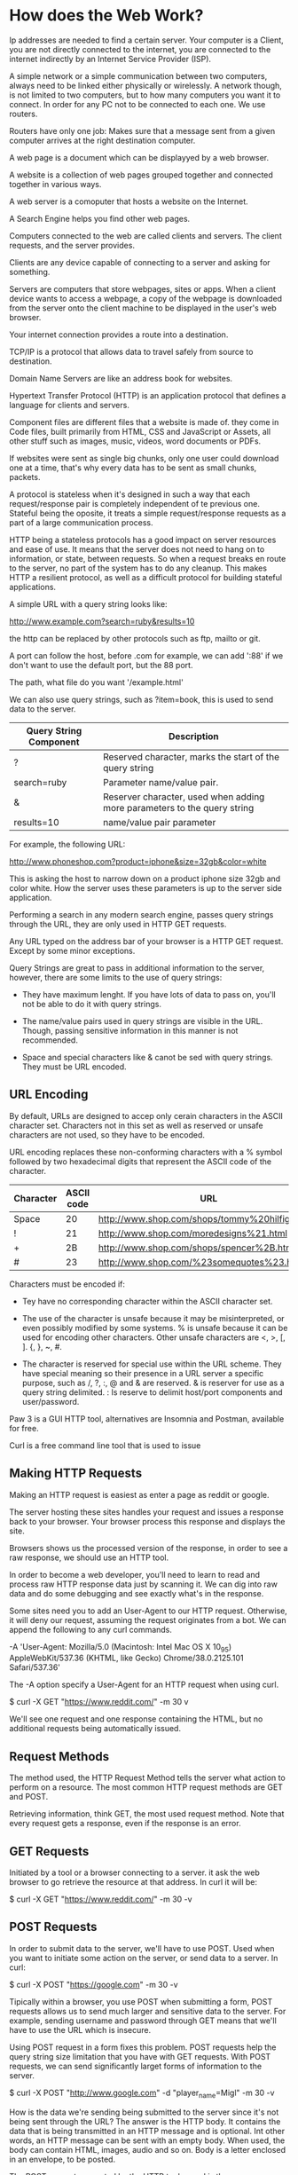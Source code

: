 * How does the Web Work?

  Ip addresses are needed to find a certain server. Your computer is a
  Client, you are not directly connected to the internet, you are
  connected to the internet indirectly by an Internet Service Provider
  (ISP). 

  A simple network or a simple communication between two computers,
  always need to be linked either physically or wirelessly. A network
  though, is not limited to two computers, but to how many computers
  you want it to connect. In order for any PC not to be connected to
  each one. We use routers.

  Routers have only one job: Makes sure that a message sent from a
  given computer arrives at the right destination computer.

  A web page is a document which can be displayyed by a web browser. 

  A website is a collection of web pages grouped together and
  connected together in various ways.

  A web server is a comoputer that hosts a website on the Internet.
  
  A Search Engine helps you find other web pages.

  Computers connected to the web are called clients and servers. The
  client requests, and the server provides.

  Clients are any device capable of connecting to a server and asking
  for something.

  Servers are computers that store webpages, sites or apps. When a
  client device wants to access a webpage, a copy of the webpage is
  downloaded from the server onto the client machine to be displayed
  in the user's web browser.

  Your internet connection provides a route into a destination.

  TCP/IP is a protocol that allows data to travel safely from source
  to destination.

  Domain Name Servers are like an address book for websites.

  Hypertext Transfer Protocol (HTTP) is an application protocol that
  defines a language for clients and servers.

  Component files are different files that a website is made of. they
  come in Code files, built primarily from HTML, CSS and JavaScript or
  Assets, all other stuff such as images, music, videos, word
  documents or PDFs.

  If websites were sent as single big chunks, only one user could
  download one at a time, that's why every data has to be sent as
  small chunks, packets.

  A protocol is stateless when it's designed in such a way that each
  request/response pair is completely independent of te previous
  one. Stateful being the oposite, it treats a simple request/response
  requests as a part of a large communication process.

  HTTP being a stateless protocols has a good impact on server
  resources and ease of use. It means that the server does not need to
  hang on to information, or state, between requests. So when a
  request breaks en route to the server, no part of the system has to
  do any cleanup. This makes HTTP a resilient protocol, as well as a
  difficult protocol for building stateful applications.

  A simple URL with a query string looks like:

  http://www.example.com?search=ruby&results=10

  the http can be replaced by other protocols such as ftp, mailto or
  git.

  A port can follow the host, before .com for example, we can add
  ':88' if we don't want to use the default port, but the 88 port.
  
  The path, what file do you want '/example.html'

  We can also use query strings, such as ?item=book, this is used to
  send data to the server.

  | Query String Component | Description                                                              |
  |------------------------+--------------------------------------------------------------------------|
  | ?                      | Reserved character, marks the start of the query string                  |
  | search=ruby            | Parameter name/value pair.                                               |
  | &                      | Reserver character, used when adding more parameters to the query string |
  | results=10             | name/value pair parameter                                              |
  
  For example, the following URL:

  http://www.phoneshop.com?product=iphone&size=32gb&color=white
  
  This is asking the host to narrow down on a product iphone size 32gb
  and color white. How the server uses these parameters is up to the
  server side application.

  Performing a search in any modern search engine, passes query
  strings through the URL, they are only used in HTTP GET requests.

  Any URL typed on the address bar of your browser is a HTTP GET
  request. Except by some minor exceptions.

  Query Strings are great to pass in additional information to the
  server, however, there are some limits to the use of query strings:

  - They have maximum lenght. If you have lots of data to pass on,
    you'll not be able to do it with query strings.

  - The name/value pairs used in query strings are visible in the
    URL. Though, passing sensitive information in this manner is not
    recommended.

  - Space and special characters like & canot be sed with query
    strings. They must be URL encoded.

** URL Encoding

   By default, URLs are designed to accep only cerain characters in
   the ASCII character set. Characters not in this set as well as
   reserved or unsafe characters are not used, so they have to be
   encoded.

   URL encoding replaces these non-conforming characters with a %
   symbol followed by two hexadecimal digits that represent the ASCII
   code of the character.

   | Character | ASCII code | URL                                             |
   |-----------+------------+-------------------------------------------------|
   | Space     |         20 | http://www.shop.com/shops/tommy%20hilfiger.html |
   | !         |         21 | http://www.shop.com/moredesigns%21.html         |
   | +         |         2B | http://www.shop.com/shops/spencer%2B.html       |
   | #         |         23 | http://www.shop.com/%23somequotes%23.html       |
   
   Characters must be encoded if:

   - Tey have no corresponding character within the ASCII character
     set.

   - The use of the character is unsafe because it may be
     misinterpreted, or even possibly modified by some systems. % is
     unsafe because it can be used for encoding other
     characters. Other unsafe characters are <, >, [, ]. {, }, ~, #.

   - The character is reserved for special use within the URL
     scheme. They have special meaning so their presence in a URL
     server a specific purpose, such as /, ?, :, @ and & are
     reserved. & is reserver for use as a query string delimited. : Is
     reserve to delimit host/port components and user/password.

   Paw 3 is a GUI HTTP tool, alternatives are Insomnia and Postman,
   available for free.

   Curl is a free command line tool that is used to issue

   
   
** Making HTTP Requests

   Making an HTTP request is easiest as enter a page as reddit or
   google.

   The server hosting these sites handles your request and issues a
   response back to your browser. Your browser process this response
   and displays the site.

   Browsers shows us the processed version of the response, in order
   to see a raw response, we should use an HTTP tool.

   In order to become a web developer, you'll need to learn to read
   and process raw HTTP response data just by scanning it. We can dig
   into raw data and do some debugging and see exactly what's in the
   response.

   Some sites need you to add an User-Agent to our HTTP
   request. Otherwise, it will deny our request, assuming the request
   originates from a bot. We can append the following to any curl
   commands.
   
   -A 'User-Agent: Mozilla/5.0 (Macintosh: Intel Mac OS X 10_9_5)
   AppleWebKit/537.36 (KHTML, like Gecko) Chrome/38.0.2125.101
   Safari/537.36'

   The -A option specify a User-Agent for an HTTP request when using
   curl.

   $ curl -X GET "https://www.reddit.com/" -m 30 v

   We'll see one request and one response containing the HTML, but no
   additional requests being automatically issued.

** Request Methods

   The method used, the HTTP Request Method tells the server what
   action to perform on a resource. The most common HTTP request
   methods are GET and POST.

   Retrieving information, think GET, the most used request
   method. Note that every request gets a response, even if the
   response is an error.

   
** GET Requests

   Initiated by a tool or a browser connecting to a server. it ask the
   web browser to go retrieve the resource at that address. In curl it
   will be:

   $ curl -X GET "https://www.reddit.com/" -m 30 -v

** POST Requests

   In order to submit data to the server, we'll have to use POST. Used
   when you want to initiate some action on the server, or send data
   to a server. In curl:

   $ curl -X POST "https://google.com" -m 30 -v

   Tipically within a browser, you use POST when submitting a form,
   POST requests allows us to send much larger and sensitive data to
   the server. For example, sending username and password through GET
   means that we'll have to use the URL which is insecure.

   Using POST request in a form fixes this problem. POST requests help
   the query string size limitation that you have with GET
   requests. With POST requests, we can send significantly larget
   forms of information to the server.

   $ curl -X POST "http://www.google.com" -d "player_name=Migl" -m 30
   -v

   How is the data we're sending being submitted to the server since
   it's not being sent through the URL? The answer is the HTTP
   body. It contains the data that is being transmitted in an HTTP
   message and is optional. Int other words, an HTTP message can be
   sent with an empty body. When used, the body can contain HTML,
   images, audio and so on. Body is a letter enclosed in an envelope,
   to be posted.

   The POST request generated by the HTTP tool or curl is the same as
   you filling out the form in the browser, submitting that form, and
   then being redirected to the next page. The key piece of
   information that redirects us dto the next page is specified in the
   field 'Location: http://page.com/page. Location and its associated
   data is part of what is known as an HTTP response header. Your
   browser sees the response header and automatically issues a brand
   new request to the URL specified in the location header, thereby
   initiating a new, unrelated request.

** HTTP Headers

   HTTP headers allow the client and the server to send additional
   information during during the request/response HTTP cycle. Headers
   are colon-separated name-value pairs that are sent in plain text. 

** Request Headers

   Request Headers give more information about the client and the
   resource to be fetched. Some useful request headers are:

   | Field Name      | Description                                | Example                          |
   |-----------------+--------------------------------------------+----------------------------------|
   | Host            | The domain name of the server              | Host: www.google.com             |
   | Accept-Language | List of acceptable languages               | Aceept-Language: en-US, en;q=0.8 |
   | User-Agent      | A string that identifies the client        | User-Agent:Mozilla/5.0...        |
   | Connection      | Type of connection the client would prefer | Connection: keep-alive           |
   
   Request headers are a part of the request being sent to the server.

** Status Code

   The HTTP status code is a three digit number that the server sends
   back after receiving a request signifying the status of the
   request. The status text displayed next to status code provides the
   description of the code. Listed in the Status column.

   The most common response status code is 200, which means the
   request was handled succesfully.

   | Status Code | Status Text           | Meaning                                                                                       |
   |-------------+-----------------------+-----------------------------------------------------------------------------------------------|
   |         200 | OK                    | The request was handled successfully.                                                         |
   |         302 | Found                 | The requested resource has changed temporarily. Usually returns in a redirect to another URL. |
   |         404 | Not Found             | The requested resource cannot be found.                                                       |
   |         500 | Interval Server Error | The server has encountered a generic error.                                                   |
   
   
** 302 Found

   When a resource is moved, the most common strategy is to re-route
   the request from the original URL to a new URL. This is called a
   redirect.
   
   When your browser sees a response status code of 302, it knows that
   the resource has been moved, and will automatically follow the new
   re-routed URL in the Location response header.

   For example, we want to access our account profile at
   github on the address https://github.com/settings/profile. However,
   in order to have access to the profile page, you must first be
   signed in. If not, the browser will send you to a page to do that,
   that page is on the Location header. After entering your
   credentials, you'll be redirected to the original page you were
   trying to access. 

   Compared this situation with an HTTP tool, which doesn't
   automatically follow the redirect.

   In the raw HTTP request, Location will have a returning page to
   redirect you after getting your credentials.
   
** 404 Not Found
   
   Requested resource cannot be found. A resource can be anything,
   including audio files, CSS stylesheets, JavaScript files, images,
   etc.

** 500 Internal Server Error

   This says 'there's something wrong on the server side'. It is a
   generic error status code and the core problem can range from a
   mis-configured server setting to a misplaced comma in the
   application code. Wathever the problem, it's a server side issue.

   
** Response Headers

   Responde headers offer more information about the resource being
   sent back. 
   
   | Header Name      | Description                              | Example                               |
   |------------------+------------------------------------------+---------------------------------------|
   | Content-Encoding | The type of encoding used on the data    | Content-Encoding: gzip                |
   | Server           | Name of the server                       | Server:thin 1.5.0 codename Knife      |
   | Location         | Notify client of a new resource location | Location: Redirectedpage.com          |
   | Content-Type     | Type of data that the response contains  | Content-Type:text/html; charset=UTF-8 |

   Response headers contain additional meta-information about the
   response data being returned.

   As stated before, HTTP protocol is stateless, it doesn't hang on to
   information between each request/response cycle.

   Each request made to a resource is treated as a brand new entity,
   and different request aren't grouped together, or aware of each
   other. This Behavior allows us to build stateful web applications.

   A web app can maintain its state, that's why we don't have to log
   in all the time we update facebook page or others,  the server
   response contains HTML that still shows our username.

   There are some methods used on the client to make displaying
   dynamic content easy, some of them are:

   - Sessions
   - Cookies
   - Asynchronous JavaScript calls, or AJAX

** Sessions

   A stateless HTTP protocol is being augmented to maintain a sense of
   statefulness. With some help from the client, HTTP can be made to
   act as if it were maintaining a stateful connection with the
   server, even though it's not. One way to accomplish this is by
   having the server send some form of a unique token to the client.
   
   Whenever a client makes a request to that server, the client
   appends this token as part of the request, allowing the server to
   identify clients. We call this unique token that gets passed back
   and forth the session identifier.

   This creates a sense of persistent connection between requests,
   however it's still stateless and unaware of the previous or the
   next request.

   This approach has some consequences, every request must be
   inspected to see if it contains a session identifier, and if it
   does, the server mush check to ensure that this session id is still
   valid. The server needs to maintain some rules with regards to how
   to handle session expiration and also decide how to store its
   session data. The server also needs to retrieve the session data
   based on the session id. And recreate the application state from
   the session data and send it back to the client as the response.

   This is adding more work to the server.

** Cookies

   A cooie is a picec of data that's sent from the server and stored
   in the client during a request/response cycle. Cookies or HTTP
   cookies are small files stored in the browser and contain the
   session information. The client side cookie is compared with the
   server-side session data on each request to identify the current
   session. This way, when you visit the same website again, your
   session will be recognized because of the stored cookie with its
   associated information.

   When first entering a cookie enabled website, the website will give
   you, the client, a cookie. You'll save that cookie.

   When entering the website again, you'll have a cookie, you'll
   present this cookie with your GET request, and the website will
   identify your client.

   In the server side, this session data is stored on memory, other
   times, it could be stored in persistent storage, like a database or
   key/value store. 

   Cookies are the most used for making web applications work around
   the statelessness of HTTP.

** AJAX

   Asynchronous JavaScript and XML allows browsers to issue requests
   and process responses without a full page refresh. It's expensive
   for a server to generate every photo and status present it in a
   timeline for you, and generate that for every request.

   When AJAX is used, all request sent from the client are performed
   asynchronously, which means that the page doesn't refresh.

   Google is a good example, opening the network tab on your browser,
   and starting to search something, you'll see that several requests
   are created along the way.

   Every letter you type is issuing a new request, AHAX request is
   triggered with every key-press. The responses from these requests
   are being processes by some callback. Callback being a piece of
   logic you pass on to some function to be executed afgter a certain
   event has happened. The callback is triggered when the response is
   returned. The callback processing these asynchronous requests and
   responses is updating the HTML with new search results. 

   AJAX request are just like normal ones, they are sent to the server
   with al the normal components of an HTTP request, and the server
   handles them like any other requuest. The difference betwen browser
   refresing and processing the response is that the response is
   processed by a callback function, which is usually somje
   client-side JavaScript code.
   
   
** Security HTTP, Secure HTTP (HTTPS)

   As the client and server send request and responses to each other,
   all the information is sent by strings. A malicious hacker attached
   somehow to the same network, they could employ packet sniffing
   techniques to read the messages being sent back and forth. As we
   learned previously, requests can contain the session id, which
   uniquely identifies you to the server, if someone else copied this
   session id, they could craft a request to the server and pose as
   your client, being automatically logged in without even having
   access to your username or password.

   HTTPS helps this by encrypting every request/response being
   transported on the network. If this information is sniffed, it
   would be encrypted and useless.

   HTTPS sends messages using a cryptographic protocol called
   TLS. earlier versions used Secure Sockets Layer (SSL) until TLS was
   developed. The protocol use certificates to communicate with remote
   servers and exchange security keys before data encryption happends.

** Same-origin policy

   This permits unrestricted interaction between resources only if
   they originate from the same source, but restricts certain
   interactions between resources originating from different sources.

   Same-origin policy doesn't rescrit all cross-origin
   requests. Requests such as linking, redirects or form submissions
   to different origins are typically allowed. Also embedding of
   resources from other origins, such as scripts, css stylesheets,
   images and other media. What is tipically restricted are
   cross-origin requests where resources are being accsses
   programmatically using APIs such as XMLHttpRequest or fetch.

   While securte, it's an issue for web developers who have need for
   making restricted kinds of cross-origin requests. Cross-origin
   resource sharing (CORS) was developed to deal with this issue. It
   allows interactions that would normally be restricted cross-origin
   to take place. It adds new HTTP headers, which allow servers to
   serve resources cross-origin to certain specified origins.

   The same-origin policy is an important guard agains session
   hijacking attacks and serves as a cornerstone of web application
   security.

** Session Hijacking

   Sessions play an important role in keeping HTTP stateful, they are
   unique tokens used to identify different sessions. This id is
   implemented as a random string and omes in the form of a cookie
   store on the computer. If an attacker gets hold of the session id,
   he could access the web app on the users session without knowing
   the username or password of the client.

   Resetting sessions is a great way to battle Session Hijacking, this
   means a succesful login must render an old session id invalid and
   create a new one.On the next request, the victim will be required
   to authenticate. At this point, the altered session id will change,
   stopping the attacker, this is implemented in some sites that ask
   you to authenticate again for sensitive information or area such as
   charging a creditr card or deleting an account.

   Expiration time on sessions are useful since the hacker won't have
   an infinite amount of time to pose as the real user.

   Using HTTPS helps since the client's ID will be encrypted an
   unusable by an attacker.

** Cross-Site Scripting (XSS)

   This type of arrack happends when you allow users to input HTML or
   JavaScript that ends up being displayed by the site directly.

   For example, a form that allows comments to be write on, so they
   can then be displayed later on the site.

   This form is just a normal HTML <textarea>, users are free to input
   anything into the form. But what about users adding raw HTML and
   JavaScript into the text area and submit it to the server?

   If the server side code doesn't do any sanitization of input, the
   user input will be injected into the page contents, and the browser
   will interpret the HTML and JavaScript and execute it.

   Attackers can craft ingeniously malicious HTML and JavaScript and
   be very destructive to both the server and future client s of the
   page.

   An attacker can use JavaScript to grab the session ID of every
   future visitor of this site and then come back and assume their
   identify. Malicious code would bypass the same-origin policy
   because the code lives on the site.

   By making sure to sanitize user input, you can eliminate
   problematic input such as <script> tags, or disallowing HTML and
   JavaScript input altogether in favor of a safer format, like
   Markdown, this prevents XSS.

   You can also escape all user input data when displaying it. If you
   do need to allow users to input HTML and JavaScript, then when you
   print it out, make sure to escape it so that the browser does not
   interpret it as code.

   To escape a character means to replace an HTML character with a
   combination of ASCII characters.

   
** The Front End

   Get familiar with major client-side (browser-based) languages like
   HTML, CSS and JavaScript.

   When entering a page through a browser, your browser will receive
   an HTML file, which probably will tell the browser to request an
   CSS file an a JavaScript file as well, or more languages such as
   PHP.

   Each of these languages performs a separate but very important
   function, they determine how the web page is STRUCTURED(HTML), how
   it LOOKS(CSS) and how it FUNCTIONS(JavaScript). your browser
   handles figuring out how to make these files into a functioning web
   page, the server only provides the files.

   Front-end web development is not design, it does apply the work of
   designers to the web page by translating their layouts into real
   code. The front-end developer stands between the designer on one
   end and the back-end developer on the other, translating the design
   into code and plugging the data from the back-end developer. He
   must also handle all the possible interactions that the user may
   need to make with the page.

   You're building their gateway to your page or product. This may
   mean gaining a string understanding of accesibility and responsivbe
   delopment down the line.

   Front-end web development is a mix of programming and layout that
   powers the visuals and interactions of the web.

   Fron-end design visuals and functions that will interact with the
   client, the back-end wb developer will develop things that won't
   interact with the client, but are very important.

** HTML

   HyperText markup Language is a document format used for defining
   the semantic structure of a single web page. HTML will always
   contain:

   #+BEGIN_SRC html

     <html>
       <head>
	 <title>Example Page</title>
       </head>

       <body>
	 <h1>Contents of the page</h1>
       </body>
     <html>  

   #+END_SRC
   
   <html> begins HTML code. The HTML document as a whole.
   <head> Contains the header of the document, meta-data and
   information about the document, and some not part of the document
   itself.

   <body> contains data that will be shown on the page. All the page
   content.

   HTML only defines semantic structure of a document, it says nothing
   about the visual representation of. All visual representation as
   font, spacing or size of letters and such are made by CSS.

   HTML being a markup language, it marks up certain parts of the
   content with its structural meaning.

   There are a lot of useful applications, that leverage the
   information that is provided by defining the semantic structure of
   a document, one could apply different "themes", as in styles, to
   the same HTML page depending on people's preferences.

   A website ocnsists of many files and content, we need ot assemble
   these files into a sensible structure on the server, and make sure
   they cna talk to one another.

   Its good to name folders and files only on lowercase with no
   spaces. This is because:

   - Many computers are case-sensitive.
   - Browsers, web servers, and programming languages do not handle
     spaces consistently. If you use spaces in your filename, some
     systems may treat the filename as two filenames. Some servers
     replace spaces with its ASCII code, resulting in all your links
     being broken. It's better to separate words with dashes, rather
     than underscores.

        

   
